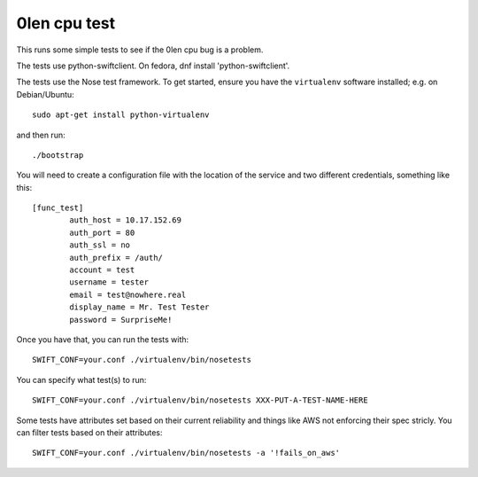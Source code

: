 ========================
 0len cpu test
========================

This runs some simple tests to see if the 0len cpu bug
is a problem.

The tests use python-swiftclient.  On fedora,
dnf install 'python-swiftclient'.

The tests use the Nose test framework. To get started, ensure you have
the ``virtualenv`` software installed; e.g. on Debian/Ubuntu::

	sudo apt-get install python-virtualenv

and then run::

	./bootstrap

You will need to create a configuration file with the location of the
service and two different credentials, something like this::

	[func_test]
		auth_host = 10.17.152.69
		auth_port = 80
		auth_ssl = no
		auth_prefix = /auth/
		account = test
		username = tester
		email = test@nowhere.real
		display_name = Mr. Test Tester
		password = SurpriseMe!

Once you have that, you can run the tests with::

	SWIFT_CONF=your.conf ./virtualenv/bin/nosetests

You can specify what test(s) to run::

	SWIFT_CONF=your.conf ./virtualenv/bin/nosetests XXX-PUT-A-TEST-NAME-HERE

Some tests have attributes set based on their current reliability and
things like AWS not enforcing their spec stricly. You can filter tests
based on their attributes::

	SWIFT_CONF=your.conf ./virtualenv/bin/nosetests -a '!fails_on_aws'
